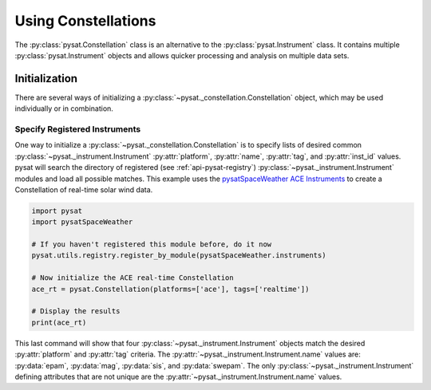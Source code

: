 .. _tutorial-const:

Using Constellations
====================

The :py:class:`pysat.Constellation` class is an alternative to the
:py:class:`pysat.Instrument` class.  It contains multiple
:py:class:`pysat.Instrument` objects and allows quicker processing and analysis
on multiple data sets.

Initialization
--------------

There are several ways of initializing a
:py:class:`~pysat._constellation.Constellation` object, which may be used
individually or in combination.

Specify Registered Instruments
^^^^^^^^^^^^^^^^^^^^^^^^^^^^^^

One way to initialize a :py:class:`~pysat._constellation.Constellation` is to
specify lists of desired common :py:class:`~pysat._instrument.Instrument`
:py:attr:`platform`, :py:attr:`name`, :py:attr:`tag`, and :py:attr:`inst_id`
values.  pysat will search the directory of registered (see
:ref:`api-pysat-registry`) :py:class:`~pysat._instrument.Instrument` modules and
load all possible matches.  This example uses the
`pysatSpaceWeather ACE Instruments <https://pysatspaceweather.readthedocs.io/en/latest/supported_instruments.html#ace>`_
to create a Constellation of real-time solar wind data.

.. code:: python

          import pysat
          import pysatSpaceWeather

          # If you haven't registered this module before, do it now
          pysat.utils.registry.register_by_module(pysatSpaceWeather.instruments)

          # Now initialize the ACE real-time Constellation
          ace_rt = pysat.Constellation(platforms=['ace'], tags=['realtime'])

          # Display the results
          print(ace_rt)

This last command will show that four :py:class:`~pysat._instrument.Instrument`
objects match the desired :py:attr:`platform` and :py:attr:`tag` criteria.
The :py:attr:`~pysat._instrument.Instrument.name` values are: :py:data:`epam`,
:py:data:`mag`, :py:data:`sis`, and :py:data:`swepam`.  The only
:py:class:`~pysat._instrument.Instrument` defining attributes that are not
unique are the :py:attr:`~pysat._instrument.Instrument.name` values.
